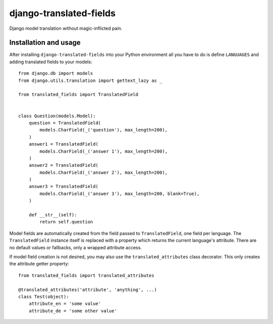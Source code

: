 ========================
django-translated-fields
========================

.. image:: https://travis-ci.org/matthiask/django-translated-fields.svg?branch=master
   :target: https://travis-ci.org/matthiask/django-translated-fields

Django model translation without magic-inflicted pain.


Installation and usage
======================

After installing ``django-translated-fields`` into your Python
environment all you have to do is define ``LANGUAGES`` and adding
translated fields to your models::

    from django.db import models
    from django.utils.translation import gettext_lazy as _

    from translated_fields import TranslatedField


    class Question(models.Model):
        question = TranslatedField(
            models.CharField(_('question'), max_length=200),
        )
        answer1 = TranslatedField(
            models.CharField(_('answer 1'), max_length=200),
        )
        answer2 = TranslatedField(
            models.CharField(_('answer 2'), max_length=200),
        )
        answer3 = TranslatedField(
            models.CharField(_('answer 3'), max_length=200, blank=True),
        )

        def __str__(self):
            return self.question


Model fields are automatically created from the field passed to
``TranslatedField``, one field per language. The ``TranslatedField``
instance itself is replaced with a property which returns the current
language's attribute. There are no default values or fallbacks, only a
wrapped attribute access.

If model field creation is not desired, you may also use the
``translated_attributes`` class decorator. This only creates the
attribute getter property::

    from translated_fields import translated_attributes

    @translated_attributes('attribute', 'anything', ...)
    class Test(object):
        attribute_en = 'some value'
        attribute_de = 'some other value'


